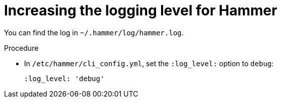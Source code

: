 [id="increasing-the-logging-level-for-hammer"]
= Increasing the logging level for Hammer

You can find the log in `~/.hammer/log/hammer.log`.

.Procedure
* In `/etc/hammer/cli_config.yml`, set the `:log_level:` option to `debug`:
+
[source, yaml, options="nowrap", subs="+quotes,verbatim,attributes"]
----
:log_level: 'debug'
----

